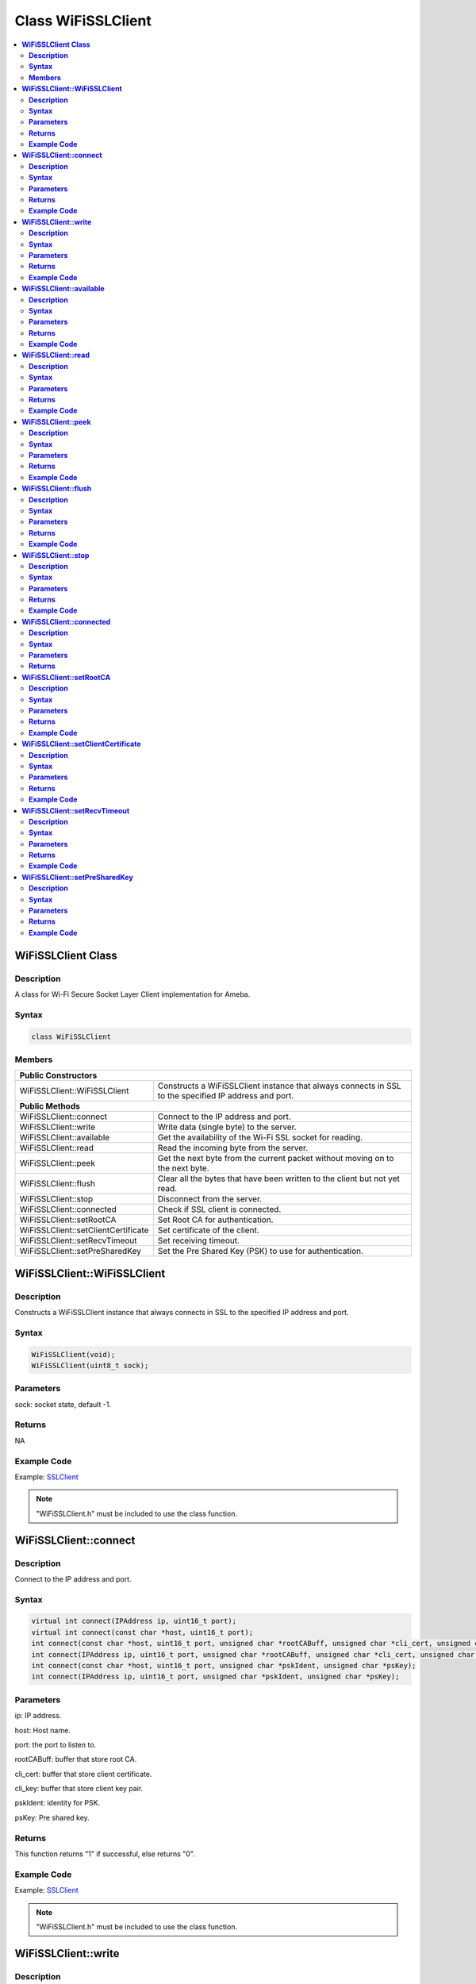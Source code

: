 Class WiFiSSLClient
===================

.. contents::
  :local:
  :depth: 2

**WiFiSSLClient Class**
-----------------------

**Description**
~~~~~~~~~~~~~~~

A class for Wi-Fi Secure Socket Layer Client implementation for Ameba.

**Syntax**
~~~~~~~~~~

.. code-block:: c++

    class WiFiSSLClient

**Members**
~~~~~~~~~~~

+-------------------------------------+----------------------------------------------------------------------+
| **Public Constructors**                                                                                    |
+=====================================+======================================================================+
| WiFiSSLClient::WiFiSSLClient        | Constructs a WiFiSSLClient instance that always connects in SSL      |
|                                     | to the specified IP address and port.                                |
+-------------------------------------+----------------------------------------------------------------------+
| **Public Methods**                                                                                         |
+-------------------------------------+----------------------------------------------------------------------+
| WiFiSSLClient::connect              | Connect to the IP address and port.                                  |
+-------------------------------------+----------------------------------------------------------------------+
| WiFiSSLClient::write                | Write data (single byte) to the server.                              |
+-------------------------------------+----------------------------------------------------------------------+
| WiFiSSLClient::available            | Get the availability of the Wi-Fi SSL socket for reading.            |
+-------------------------------------+----------------------------------------------------------------------+
| WiFiSSLClient::read                 | Read the incoming byte from the server.                              |
+-------------------------------------+----------------------------------------------------------------------+
| WiFiSSLClient::peek                 | Get the next byte from the current packet without moving on          |
|                                     | to the next byte.                                                    |
+-------------------------------------+----------------------------------------------------------------------+
| WiFiSSLClient::flush                | Clear all the bytes that have been written to the client but not     |
|                                     | yet read.                                                            |
+-------------------------------------+----------------------------------------------------------------------+
| WiFiSSLClient::stop                 | Disconnect from the server.                                          |
+-------------------------------------+----------------------------------------------------------------------+
| WiFiSSLClient::connected            | Check if SSL client is connected.                                    |
+-------------------------------------+----------------------------------------------------------------------+
| WiFiSSLClient::setRootCA            | Set Root CA for authentication.                                      |
+-------------------------------------+----------------------------------------------------------------------+
| WiFiSSLClient::setClientCertificate | Set certificate of the client.                                       |
+-------------------------------------+----------------------------------------------------------------------+
| WiFiSSLClient::setRecvTimeout       | Set receiving timeout.                                               |
+-------------------------------------+----------------------------------------------------------------------+
| WiFiSSLClient::setPreSharedKey      | Set the Pre Shared Key (PSK) to use for authentication.              |
+-------------------------------------+----------------------------------------------------------------------+

**WiFiSSLClient::WiFiSSLClient**
--------------------------------

**Description**
~~~~~~~~~~~~~~~

Constructs a WiFiSSLClient instance that always connects in SSL to the specified IP address and port.

**Syntax**
~~~~~~~~~~

.. code-block:: c++

    WiFiSSLClient(void);
    WiFiSSLClient(uint8_t sock);

**Parameters**
~~~~~~~~~~~~~~

sock: socket state, default -1.

**Returns**
~~~~~~~~~~~

NA

**Example Code**
~~~~~~~~~~~~~~~~

Example: `SSLClient <https://github.com/Ameba-AIoT/ameba-arduino-pro2/blob/dev/Arduino_package/hardware/libraries/WiFi/examples/SSLClient/SSLClient.ino>`_

.. note :: "WiFiSSLClient.h" must be included to use the class function.

**WiFiSSLClient::connect**
--------------------------

**Description**
~~~~~~~~~~~~~~~

Connect to the IP address and port.

**Syntax**
~~~~~~~~~~

.. code-block:: c++

    virtual int connect(IPAddress ip, uint16_t port);
    virtual int connect(const char *host, uint16_t port);
    int connect(const char *host, uint16_t port, unsigned char *rootCABuff, unsigned char *cli_cert, unsigned char *cli_key);
    int connect(IPAddress ip, uint16_t port, unsigned char *rootCABuff, unsigned char *cli_cert, unsigned char *cli_key);
    int connect(const char *host, uint16_t port, unsigned char *pskIdent, unsigned char *psKey);
    int connect(IPAddress ip, uint16_t port, unsigned char *pskIdent, unsigned char *psKey);

**Parameters**
~~~~~~~~~~~~~~

ip: IP address.

host: Host name.

port: the port to listen to.

rootCABuff: buffer that store root CA.

cli_cert: buffer that store client certificate.

cli_key: buffer that store client key pair.

pskIdent: identity for PSK.

psKey: Pre shared key.

**Returns**
~~~~~~~~~~~

This function returns "1" if successful, else returns "0".

**Example Code**
~~~~~~~~~~~~~~~~

Example: `SSLClient <https://github.com/Ameba-AIoT/ameba-arduino-pro2/blob/dev/Arduino_package/hardware/libraries/WiFi/examples/SSLClient/SSLClient.ino>`_

.. note :: "WiFiSSLClient.h" must be included to use the class function.

**WiFiSSLClient::write**
------------------------

**Description**
~~~~~~~~~~~~~~~

Write data (single byte) to the server the SSL client is connected to.

**Syntax**
~~~~~~~~~~

.. code-block:: c++

    virtual size_t write(uint8_t);
    virtual size_t write(const uint8_t *buf, size_t size);

**Parameters**
~~~~~~~~~~~~~~

buf: a pointer to an array containing the outgoing message.

size: the size of the buffer.

**Returns**
~~~~~~~~~~~

This function returns the byte / character that will be written to the server or the size of the buffer.

**Example Code**
~~~~~~~~~~~~~~~~

NA

.. note :: "WiFiSSLClient.h" must be included to use the class function.

**WiFiSSLClient::available**
----------------------------

**Description**
~~~~~~~~~~~~~~~

Get the availability of the Wi-Fi SSL socket for reading.

**Syntax**
~~~~~~~~~~

.. code-block:: c++

    virtual int available(void);

**Parameters**
~~~~~~~~~~~~~~

NA

**Returns**
~~~~~~~~~~~

This function returns "1" and number of bytes available for reading if there are available data, else returns 0.

**Example Code**
~~~~~~~~~~~~~~~~

Example: `SSLClient <https://github.com/Ameba-AIoT/ameba-arduino-pro2/blob/dev/Arduino_package/hardware/libraries/WiFi/examples/SSLClient/SSLClient.ino>`_

.. note :: "WiFiSSLClient.h" must be included to use the class function.

**WiFiSSLClient::read**
-----------------------

**Description**
~~~~~~~~~~~~~~~

Read the incoming byte from the server that the SSL client is connected to.

**Syntax**
~~~~~~~~~~

.. code-block:: c++

    virtual int read(void);
    virtual int read(uint8_t *buf, size_t size);

**Parameters**
~~~~~~~~~~~~~~

buf: buffer that holds incoming data in 8-bit.

size: maximum size of the buffer.

**Returns**
~~~~~~~~~~~

This function returns the size of the buffer or returns "-1" if no buffer is available.

**Example Code**
~~~~~~~~~~~~~~~~

Example: `SSLClient <https://github.com/Ameba-AIoT/ameba-arduino-pro2/blob/dev/Arduino_package/hardware/libraries/WiFi/examples/SSLClient/SSLClient.ino>`_

.. note :: "WiFiSSLClient.h" must be included to use the class function.

**WiFiSSLClient::peek**
-----------------------

**Description**
~~~~~~~~~~~~~~~

Get the next byte from the current packet without moving on to the next byte.

**Syntax**
~~~~~~~~~~

.. code-block:: c++

    virtual int peek(void);

**Parameters**
~~~~~~~~~~~~~~

NA

**Returns**
~~~~~~~~~~~

This function returns the next byte or character, else returns -1 if none is available.

**Example Code**
~~~~~~~~~~~~~~~~

NA

.. note :: "WiFiSSLClient.h" must be included to use the class function.

**WiFiSSLClient::flush**
------------------------

**Description**
~~~~~~~~~~~~~~~

Clear all the bytes that have been written to the client but not yet read.

**Syntax**
~~~~~~~~~~

.. code-block:: c++

    virtual void flush(void);

**Parameters**
~~~~~~~~~~~~~~

NA

**Returns**
~~~~~~~~~~~

NA

**Example Code**
~~~~~~~~~~~~~~~~

NA

.. note :: "WiFiSSLClient.h" must be included to use the class function.

**WiFiSSLClient::stop**
-----------------------

**Description**
~~~~~~~~~~~~~~~

Disconnect from the server.

**Syntax**
~~~~~~~~~~

.. code-block:: c++

    virtual void stop (void);

**Parameters**
~~~~~~~~~~~~~~

NA

**Returns**
~~~~~~~~~~~

NA

**Example Code**
~~~~~~~~~~~~~~~~

Example: `SSLClient <https://github.com/Ameba-AIoT/ameba-arduino-pro2/blob/dev/Arduino_package/hardware/libraries/WiFi/examples/SSLClient/SSLClient.ino>`_

.. note :: "WiFiSSLClient.h" must be included to use the class function.

**WiFiSSLClient::connected**
----------------------------

**Description**
~~~~~~~~~~~~~~~

Check if SSL client is connected.

**Syntax**
~~~~~~~~~~

.. code-block:: c++

    virtual uint8_t connected(void);

**Parameters**
~~~~~~~~~~~~~~

NA

**Returns**
~~~~~~~~~~~

The function returns "1" if the SSLClient socket is connected, else returns "0" if not connected.

**Example Code**

Example: `SSLClient <https://github.com/Ameba-AIoT/ameba-arduino-pro2/blob/dev/Arduino_package/hardware/libraries/WiFi/examples/SSLClient/SSLClient.ino>`_

.. note :: "WiFiSSLClient.h" must be included to use the class function.

**WiFiSSLClient::setRootCA**
----------------------------

**Description**
~~~~~~~~~~~~~~~

Set Root CA(certification authority) for SSL authentication.

**Syntax**
~~~~~~~~~~

.. code-block:: c++

    void setRootCA(unsigned char *rootCA);

**Parameters**
~~~~~~~~~~~~~~

rootCA: a string of rootCA.

**Returns**
~~~~~~~~~~~

NA

**Example Code**
~~~~~~~~~~~~~~~~

NA

.. note :: "WiFiSSLClient.h" must be included to use the class function.

**WiFiSSLClient::setClientCertificate**
---------------------------------------

**Description**
~~~~~~~~~~~~~~~

Set certificate of the client.

**Syntax**
~~~~~~~~~~

.. code-block:: c++

    void setClientCertificate(unsigned char *client_ca, unsigned char *private_key);

**Parameters**
~~~~~~~~~~~~~~

client_ca: Client certificate.

private_key: client's private key pair.

**Returns**
~~~~~~~~~~~

NA

**Example Code**
~~~~~~~~~~~~~~~~

NA

.. note :: "WiFiSSLClient.h" must be included to use the class function.

**WiFiSSLClient::setRecvTimeout**
---------------------------------

**Description**
~~~~~~~~~~~~~~~

This function sets the SSL client socket receiving timeout.

**Syntax**
~~~~~~~~~~

.. code-block:: c++

    int setRecvTimeout(int timeout);

**Parameters**
~~~~~~~~~~~~~~

timeout: timeout in seconds.

**Returns**
~~~~~~~~~~~

The function returns "0".

**Example Code**
~~~~~~~~~~~~~~~~

NA

.. note :: "WiFiSSLClient.h" must be included to use the class function.

**WiFiSSLClient::setPreSharedKey**
----------------------------------

**Description**
~~~~~~~~~~~~~~~

Set the Pre Shared Key (PSK) to use for authentication.

**Syntax**
~~~~~~~~~~

.. code-block:: c++

    void setPreSharedKey(unsigned char *pskIdent, unsigned char *psKey);

**Parameters**
~~~~~~~~~~~~~~

pskIdent: identity for PSK.

psKey: Pre shared key.

**Returns**
~~~~~~~~~~~

NA

**Example Code**
~~~~~~~~~~~~~~~~

NA

.. note :: Do not set a root CA and client certificate if PSK should be used for authentication. If root CA, client certificate and PSK are all set, certificate-based authentication will be used. "WiFiSSLClient.h" must be included to use the class function.
